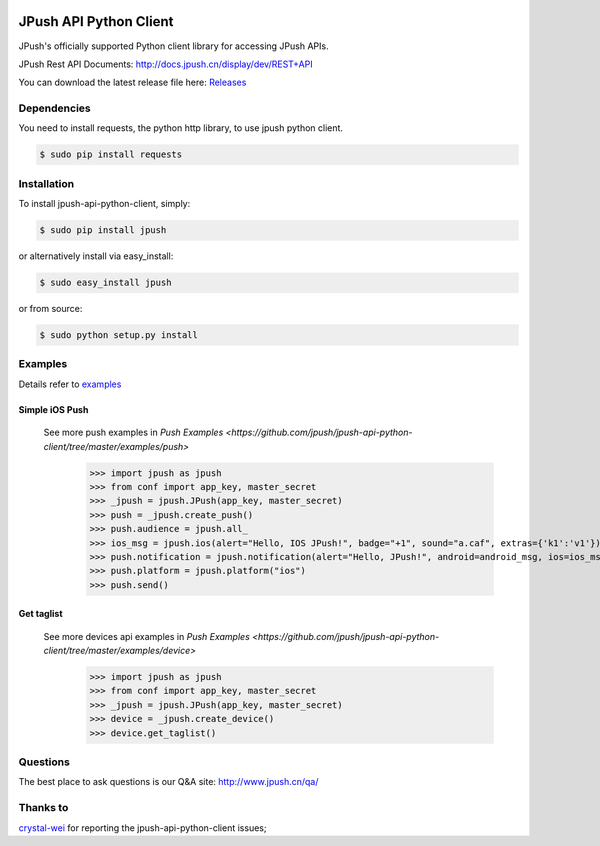 .. image:: https://travis-ci.org/jpush/jpush-api-python-client.svg?branch=master
    :target: https://travis-ci.org/jpush/jpush-api-python-client
.. image:: https://badge.fury.io/gh/jpush%2Fjpush-api-python-client.svg
    :target: http://badge.fury.io/gh/jpush%2Fjpush-api-python-client
.. image:: https://badge.fury.io/py/jpush.svg
    :target: http://badge.fury.io/py/jpush
.. image:: https://pypip.in/download/jpush/badge.svg
    :target: https://pypi.python.org/pypi/jpush/
    :alt: Downloads

=======================
JPush API Python Client
=======================

JPush's officially supported Python client library for accessing JPush APIs. 

JPush Rest API Documents: `http://docs.jpush.cn/display/dev/REST+API <http://docs.jpush.cn/display/dev/REST+API/>`_

You can download the latest release file here: `Releases <https://github.com/jpush/jpush-api-python-client/releases>`_

------------
Dependencies
------------
You need to install requests, the python http library, to use jpush python client.

.. code-block:: sh

    $ sudo pip install requests 

------------
Installation
------------
To install jpush-api-python-client, simply:

.. code-block:: sh

    $ sudo pip install jpush

or alternatively install via easy_install:

.. code-block:: sh

    $ sudo easy_install jpush


or from source:

.. code-block:: sh

    $ sudo python setup.py install

--------
Examples
--------
Details refer to `examples <https://github.com/jpush/jpush-api-python-client/blob/master/examples>`_

Simple iOS Push
---------------
  See more push examples in `Push Examples <https://github.com/jpush/jpush-api-python-client/tree/master/examples/push>`
    >>> import jpush as jpush
    >>> from conf import app_key, master_secret
    >>> _jpush = jpush.JPush(app_key, master_secret)
    >>> push = _jpush.create_push()
    >>> push.audience = jpush.all_
    >>> ios_msg = jpush.ios(alert="Hello, IOS JPush!", badge="+1", sound="a.caf", extras={'k1':'v1'})
    >>> push.notification = jpush.notification(alert="Hello, JPush!", android=android_msg, ios=ios_msg)
    >>> push.platform = jpush.platform("ios")
    >>> push.send()


Get taglist
-----------------
  See more devices api examples in `Push Examples <https://github.com/jpush/jpush-api-python-client/tree/master/examples/device>`
    >>> import jpush as jpush
    >>> from conf import app_key, master_secret
    >>> _jpush = jpush.JPush(app_key, master_secret)
    >>> device = _jpush.create_device()
    >>> device.get_taglist()

--------
Questions
--------
The best place to ask questions is our Q&A site:
http://www.jpush.cn/qa/

--------
Thanks to
--------
`crystal-wei <https://github.com/crystal-wei>`_ for reporting the jpush-api-python-client issues;
